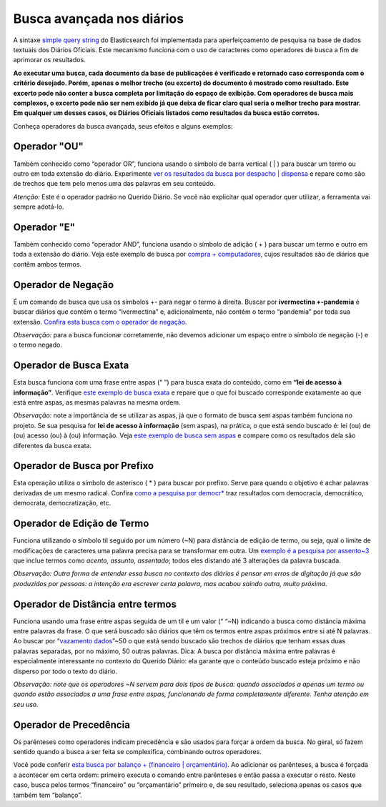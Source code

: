 Busca avançada nos diários
==========================


A sintaxe `simple query string`_ do Elasticsearch foi implementada para aperfeiçoamento de pesquisa na base de dados textuais dos Diários Oficiais. Este mecanismo funciona com o uso de caracteres como operadores de busca a fim de aprimorar os resultados.

**Ao executar uma busca, cada documento da base de publicações é verificado e retornado caso corresponda com o critério desejado. Porém, apenas o melhor trecho (ou excerto) do documento é mostrado como resultado. Este excerto pode não conter a busca completa por limitação do espaço de exibição. Com operadores de busca mais complexos, o excerto pode não ser nem exibido já que deixa de ficar claro qual seria o melhor trecho para mostrar. Em qualquer um desses casos, os Diários Oficiais listados como resultados da busca estão corretos.**

Conheça operadores da busca avançada, seus efeitos e alguns exemplos:


Operador "OU"
-------------

Também conhecido como “operador OR”, funciona usando o símbolo de barra vertical ( | ) para buscar um termo ou outro em toda extensão do diário. Experimente `ver os resultados da busca por despacho | dispensa`_ e repare como são de trechos que tem pelo menos uma das palavras em seu conteúdo.

*Atenção:* Este é o operador padrão no Querido Diário. Se você não explicitar qual operador quer utilizar, a ferramenta vai sempre adotá-lo.


Operador "E"
------------

Também conhecido como “operador AND”, funciona usando o símbolo de adição ( + ) para buscar um termo e outro em toda a extensão do diário. Veja este exemplo de busca por `compra + computadores`_, cujos resultados são de diários que contêm ambos termos.


Operador de Negação
-------------------

É um comando de busca que usa os símbolos +- para negar o termo à direita. Buscar por **ivermectina +-pandemia** é buscar diários que contém o termo “ivermectina” e, adicionalmente, não contém o termo “pandemia” por toda sua extensão. 
`Confira esta busca com o operador de negação`_.

*Observação:* para a busca funcionar corretamente, não devemos adicionar um espaço entre o símbolo de negação (-) e o termo negado.


Operador de Busca Exata
-----------------------

Esta busca funciona com uma frase entre aspas (“ ”) para busca exata do conteúdo, como em **“lei de acesso à informação”**. Verifique `este exemplo de busca exata`_ e repare que o que foi buscado corresponde exatamente ao que está entre aspas, as mesmas palavras na mesma ordem.

*Observação:* note a importância de se utilizar as aspas, já que o formato de busca sem aspas também funciona no projeto. Se sua pesquisa for **lei de acesso à informação** (sem aspas), na prática, o que está sendo buscado é: lei (ou) de (ou) acesso (ou) à (ou) informação. Veja `este exemplo de busca sem aspas`_ e compare como os resultados dela são diferentes da busca exata.


Operador de Busca por Prefixo
-----------------------------

Esta operação utiliza o símbolo de asterisco ( * ) para buscar por prefixo. Serve para quando o objetivo é achar palavras derivadas de um mesmo radical. Confira `como a pesquisa por democr*`_ traz resultados com democracia, democrático, democrata, democratização, etc.


Operador de Edição de Termo
---------------------------

Funciona utilizando o símbolo til seguido por um número (~N) para distância de edição de termo, ou seja, qual o limite de modificações de caracteres uma palavra precisa para se transformar em outra. Um `exemplo é a pesquisa por assento~3`_ que inclue termos como *acento, assunto, assentado*; todos eles distando até 3 alterações da palavra buscada.

*Observação: Outra forma de entender essa busca no contexto dos diários é pensar em erros de digitação já que são produzidos por pessoas: a intenção era escrever certa palavra, mas acabou saindo outra, muito próxima.*


Operador de Distância entre termos
----------------------------------

Funciona usando uma frase entre aspas seguida de um til e um valor (“ “~N) indicando a busca como distância máxima entre palavras da frase. O que será buscado são diários que têm os termos entre aspas próximos entre si até N palavras. Ao buscar por “`vazamento dados`_”~50 o que está sendo buscado são trechos de diários que tenham essas duas palavras separadas, por no máximo, 50 outras palavras.
Dica: A busca por distância máxima entre palavras é especialmente interessante no contexto do Querido Diário: ela garante que o conteúdo buscado esteja próximo e não disperso por todo o texto do diário.

*Observação: note que os operadores ~N servem para dois tipos de busca: quando associados a apenas um termo ou quando estão associados a uma frase entre aspas, funcionando de forma completamente diferente. Tenha atenção em seu uso.*


Operador de Precedência
-----------------------

Os parênteses como operadores indicam precedência e são usados para forçar a ordem da busca. No geral, só fazem sentido quando a busca a ser feita se complexifica, combinando outros operadores.

Você pode conferir `esta busca por balanço + (financeiro | orçamentário)`_. Ao adicionar os parênteses, a busca é forçada a acontecer em certa ordem: primeiro executa o comando entre parênteses e então passa a executar o resto. Neste caso, busca pelos termos “financeiro” ou “orçamentário” primeiro e, de seu resultado, seleciona apenas os casos que também tem “balanço”.


.. _simple query string: https://www.elastic.co/guide/en/elasticsearch/reference/current/query-dsl-simple-query-string-query.html
.. _ver os resultados da busca por despacho | dispensa: https://queridodiario.ok.org.br/pesquisa?term=despacho%20%7C%20dispensa&since=2022-01-01&until=2022-07-31
.. _compra + computadores: https://queridodiario.ok.org.br/pesquisa?term=compra%20%2B%20computadores&since=2022-01-01&until=2022-07-31
.. _Confira esta busca com o operador de negação: https://queridodiario.ok.org.br/pesquisa?term=ivermectina%20%2B-pandemia&since=2022-01-01&until=2022-07-31
.. _este exemplo de busca exata: https://queridodiario.ok.org.br/pesquisa?term=%22lei%20de%20acesso%20a%20informa%C3%A7%C3%A3o%22&since=2022-01-01&until=2022-07-31
.. _este exemplo de busca sem aspas: https://queridodiario.ok.org.br/pesquisa?term=lei%20de%20acesso%20a%20informa%C3%A7%C3%A3o&since=2022-01-01&until=2022-07-31
.. _como a pesquisa por democr*: https://queridodiario.ok.org.br/pesquisa?term=democr*&since=2022-01-01&until=2022-07-31
.. _exemplo é a pesquisa por assento~3: https://queridodiario.ok.org.br/pesquisa?term=assento~3&since=2022-01-01&until=2022-07-31
.. _vazamento dados: https://queridodiario.ok.org.br/pesquisa?term=%22vazamento%20dados%22~50&since=2022-01-01&until=2022-07-31 
.. _esta busca por balanço + (financeiro | orçamentário): https://queridodiario.ok.org.br/pesquisa?term=balan%C3%A7o%20%2B%20(financeiro%20%7C%20or%C3%A7ament%C3%A1rio)&since=2022-01-01&until=2022-07-31
